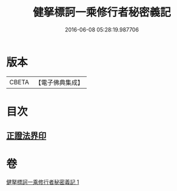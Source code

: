 #+TITLE: 健拏標訶一乘修行者秘密義記 
#+DATE: 2016-06-08 05:28:19.987706

* 版本
 |     CBETA|【電子佛典集成】|

* 目次
** [[file:KR6e0162_001.txt::001-0633a26][正證法界印]]

* 卷
[[file:KR6e0162_001.txt][健拏標訶一乘修行者秘密義記 1]]

